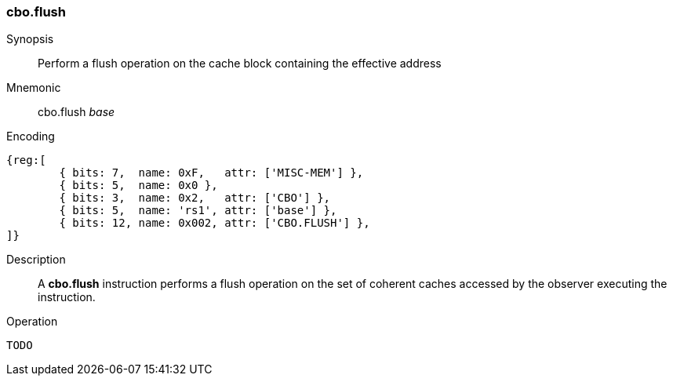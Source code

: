 [#insns-cbo_flush,reftext="Cache Block Flush"]
=== cbo.flush

Synopsis::
Perform a flush operation on the cache block containing the effective address

Mnemonic::
cbo.flush _base_

Encoding::
[wavedrom, , svg]
....
{reg:[
	{ bits: 7,  name: 0xF,   attr: ['MISC-MEM'] },
	{ bits: 5,  name: 0x0 },
	{ bits: 3,  name: 0x2,   attr: ['CBO'] },
	{ bits: 5,  name: 'rs1', attr: ['base'] },
	{ bits: 12, name: 0x002, attr: ['CBO.FLUSH'] },
]}
....

Description::
A *cbo.flush* instruction performs a flush operation on the set of coherent
caches accessed by the observer executing the instruction.

Operation::
[source,sail]
--
TODO
--
